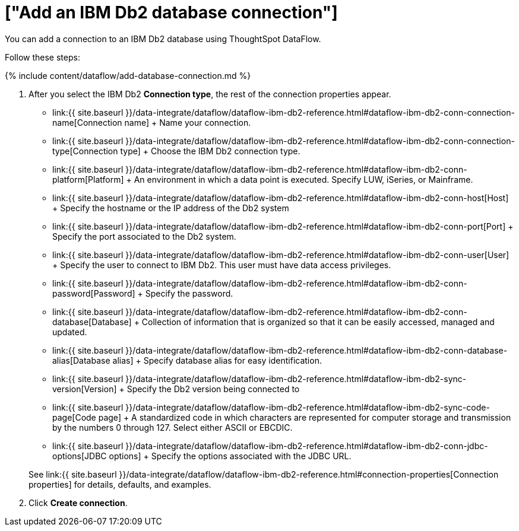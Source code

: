 = ["Add an IBM Db2 database connection"]
:last_updated: 7/6/2020
:permalink: /:collection/:path.html
:sidebar: mydoc_sidebar
:toc: true

You can add a connection to an IBM Db2 database using ThoughtSpot DataFlow.

Follow these steps:

{% include content/dataflow/add-database-connection.md %}

. After you select the IBM Db2 *Connection type*, the rest of the connection properties appear.
 ** link:{{ site.baseurl }}/data-integrate/dataflow/dataflow-ibm-db2-reference.html#dataflow-ibm-db2-conn-connection-name[Connection name] + Name your connection.
 ** link:{{ site.baseurl }}/data-integrate/dataflow/dataflow-ibm-db2-reference.html#dataflow-ibm-db2-conn-connection-type[Connection type] + Choose the IBM Db2 connection type.
 ** link:{{ site.baseurl }}/data-integrate/dataflow/dataflow-ibm-db2-reference.html#dataflow-ibm-db2-conn-platform[Platform] + An environment in which a data point is executed.
Specify LUW, iSeries, or Mainframe.
 ** link:{{ site.baseurl }}/data-integrate/dataflow/dataflow-ibm-db2-reference.html#dataflow-ibm-db2-conn-host[Host] + Specify the hostname or the IP address of the Db2 system
 ** link:{{ site.baseurl }}/data-integrate/dataflow/dataflow-ibm-db2-reference.html#dataflow-ibm-db2-conn-port[Port] + Specify the port associated to the Db2 system.
 ** link:{{ site.baseurl }}/data-integrate/dataflow/dataflow-ibm-db2-reference.html#dataflow-ibm-db2-conn-user[User] + Specify the user to connect to IBM Db2.
This user must have data access privileges.
 ** link:{{ site.baseurl }}/data-integrate/dataflow/dataflow-ibm-db2-reference.html#dataflow-ibm-db2-conn-password[Password] + Specify the password.
 ** link:{{ site.baseurl }}/data-integrate/dataflow/dataflow-ibm-db2-reference.html#dataflow-ibm-db2-conn-database[Database] + Collection of information that is organized so that it can be easily accessed, managed and updated.
 ** link:{{ site.baseurl }}/data-integrate/dataflow/dataflow-ibm-db2-reference.html#dataflow-ibm-db2-conn-database-alias[Database alias] + Specify database alias for easy identification.
 ** link:{{ site.baseurl }}/data-integrate/dataflow/dataflow-ibm-db2-reference.html#dataflow-ibm-db2-sync-version[Version] + Specify the Db2 version being connected to
 ** link:{{ site.baseurl }}/data-integrate/dataflow/dataflow-ibm-db2-reference.html#dataflow-ibm-db2-sync-code-page[Code page] + A standardized code in which characters are represented for computer storage and transmission by the numbers 0 through 127.
Select either ASCII or EBCDIC.
 ** link:{{ site.baseurl }}/data-integrate/dataflow/dataflow-ibm-db2-reference.html#dataflow-ibm-db2-conn-jdbc-options[JDBC options] + Specify the options associated with the JDBC URL.

+
See link:{{ site.baseurl }}/data-integrate/dataflow/dataflow-ibm-db2-reference.html#connection-properties[Connection properties] for details, defaults, and examples.
. Click *Create connection*.
